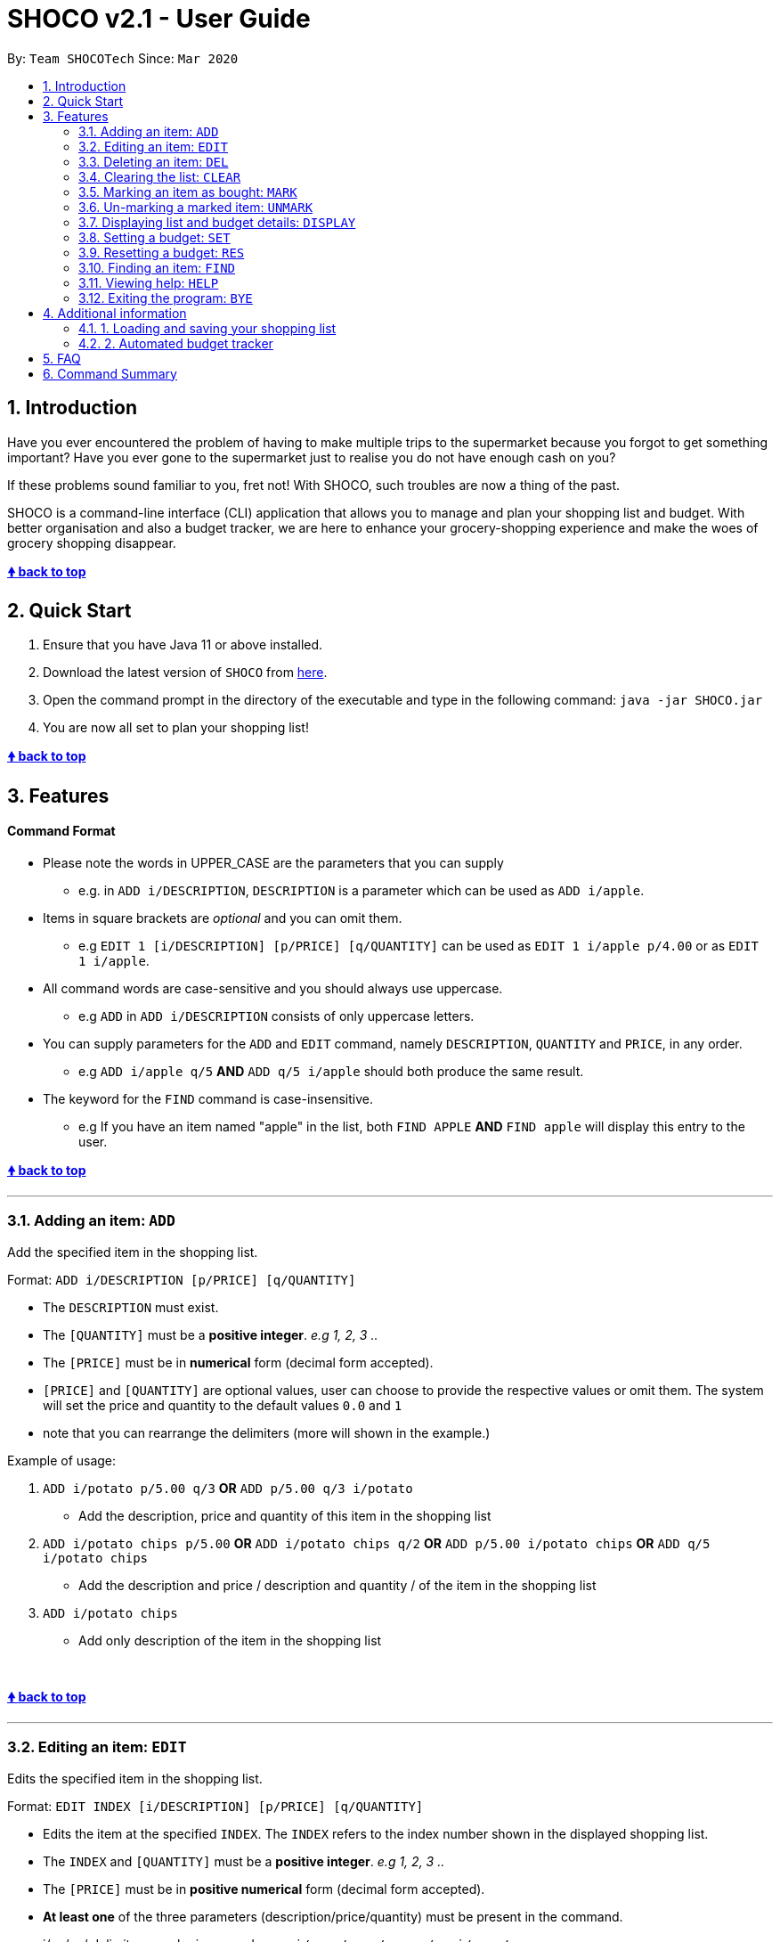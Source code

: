 = SHOCO v2.1 - User Guide
:site-section: UserGuide
:toc:
:toc-title:
:toc-placement: preamble
:sectnums:
:imagesDir: images
:xrefstyle: full
:repoURL: https://github.com/AY1920S2-CS2113T-T13-1/tp/tree/master

By: `Team SHOCOTech`      Since: `Mar 2020`


// @@author kokjoon97

== Introduction

Have you ever encountered the problem of having to make multiple trips to the supermarket because you forgot to get something important?
Have you ever gone to the supermarket just to realise you do not have enough cash on you?

If these problems sound familiar to you, fret not!
With SHOCO, such troubles are now a thing of the past.

SHOCO is a command-line interface (CLI) application that allows you to  manage and plan your shopping list and budget.
With better organisation and also a budget tracker, we are here to enhance your grocery-shopping experience and make the woes of grocery shopping disappear.
&nbsp;

+++<b>+++<<shoco-v20---user-guide,&#129053;
back to top>>+++</b>+++

== Quick Start

. Ensure that you have Java 11 or above installed.
. Download the latest version of `SHOCO` from https://github.com/AY1920S2-CS2113T-T13-1/tp/releases[here].
. Open the command prompt in the directory of the executable and type in the following command: `java -jar SHOCO.jar`
. You are now all set to plan your shopping list!
&nbsp;
// @@author

+++<b>+++<<shoco-v20---user-guide,&#129053;
back to top>>+++</b>+++

== Features

[discrete]
==== Command Format

* Please note the words in UPPER_CASE are the parameters that you can supply
 ** e.g.
in `ADD i/DESCRIPTION`, `DESCRIPTION` is a parameter which can be used as `ADD i/apple`.
* Items in square brackets are _optional_ and you can omit them.
 ** e.g `EDIT 1 [i/DESCRIPTION] [p/PRICE] [q/QUANTITY]` can be used as `EDIT 1 i/apple p/4.00` or as `EDIT 1 i/apple`.
// @@author kokjoon97
* All command words are case-sensitive and you should always use uppercase.
 ** e.g `ADD` in `ADD i/DESCRIPTION` consists of only uppercase letters.
* You can supply parameters for the `ADD` and `EDIT` command, namely `DESCRIPTION`, `QUANTITY` and `PRICE`, in any order.
 ** e.g `ADD i/apple q/5` *AND* `ADD q/5 i/apple` should both produce the same result.
* The keyword for the `FIND` command is case-insensitive.
 ** e.g If you have an item named "apple" in the list, both `FIND APPLE` *AND* `FIND apple` will display this entry to the user.
// @@author
&nbsp;

+++<b>+++<<shoco-v20---user-guide,&#129053;
back to top>>+++</b>+++

'''

// tag::Add[]
=== Adding an item: `ADD`

Add the specified item in the shopping list.

Format: `ADD i/DESCRIPTION [p/PRICE] [q/QUANTITY]`

* The `DESCRIPTION` must exist.
* The `[QUANTITY]` must be a *positive integer*.
_e.g 1, 2, 3 .._
* The `[PRICE]` must be in *numerical* form (decimal form accepted).
* `[PRICE]` and `[QUANTITY]` are optional values, user can choose to provide the  respective values or omit them.
The system will set the price and quantity to  the default values `0.0` and `1`
* note that you can rearrange the delimiters (more will shown in the example.)

Example of usage:

. `ADD i/potato p/5.00 q/3` *OR* `ADD p/5.00 q/3 i/potato`
 ** Add the description, price and quantity of this item in the shopping list
. `ADD i/potato chips p/5.00`  *OR*  `ADD i/potato chips q/2` *OR* `ADD p/5.00 i/potato chips`  *OR* `ADD q/5 i/potato chips`
 ** Add the description and price /  description and quantity /  of the item in the shopping list
. `ADD i/potato chips`
 ** Add only description of the item in the shopping list

&nbsp;

// end::Add[]

+++<b>+++<<shoco-v20---user-guide,&#129053;
back to top>>+++</b>+++
// @@author trishaangelica

'''

// tag::Edit[]
=== Editing an item: `EDIT`

Edits the specified item in the shopping list.

Format: `EDIT INDEX [i/DESCRIPTION] [p/PRICE] [q/QUANTITY]`

* Edits the item at the specified `INDEX`.
The `INDEX` refers to the index number  shown in the displayed shopping list.
* The `INDEX` and `[QUANTITY]` must be a *positive integer*.
_e.g 1, 2, 3 .._
* The `[PRICE]` must be in *positive numerical* form (decimal form accepted).
* *At least one* of the three parameters (description/price/quantity) must be present in the command.
* i/, p/, q/ delimiters can be in _any_ order.
e.g `i/..
p/..
q/..` or `q/..
i/..
p/..`.

Examples of usage:

. `EDIT 3 i/potato p/5.00 q/3`
 ** Edits the description, price and quantity of the 3rd item in the shopping list
. `EDIT 3 i/potato chips p/5.00`  *OR*  `EDIT 3 i/potato chips q/2`  *OR*  `EDIT 3 p/5.00 q/2`
 ** Edits the description and price /  description and quantity /  price and quantity of the   3rd item in the shopping list
. `EDIT 3 i/potato chips` *OR* `EDIT 3 p/5.00` *OR* `EDIT 3 q/2`
 ** Edits only description / only price / only quantity of the 3rd item in the shopping list

&nbsp;

// end::Edit[]

+++<b>+++<<shoco-v20---user-guide,&#129053;
back to top>>+++</b>+++
// @@author

'''


// @@author kokjoon97
// tag::Delete[]

=== Deleting an item: `DEL`

Removes an item from the list at the specified index.

Format: `DEL INDEX`

* The `INDEX` should be an integer.
* The `INDEX` should not be out of bounds of the shopping list.

Example of usage:

`DEL 3`
// @@author
// end::Delete[]

&nbsp;


+++<b>+++<<shoco-v20---user-guide,&#129053;
back to top>>+++</b>+++

'''

// tag::Clear[]
=== Clearing the list: `CLEAR`

Clears all items in the shopping list.
Automatically resets remaining budget to the user's set budget.

Format: `CLEAR`
// end::Clear[]

&nbsp;

+++<b>+++<<shoco-v20---user-guide,&#129053;
back to top>>+++</b>+++

'''
// tag::Mark[]
=== Marking an item as bought: `MARK`

Marks an item from the list at the specified index as bought.

Format: `MARK INDEX`

* The `INDEX` should be an integer.
* The `INDEX` should not be out of bounds of the shopping list.

Example of the usage:

`MARK 5`
// end::Mark[]

&nbsp;

+++<b>+++<<shoco-v20---user-guide,&#129053;
back to top>>+++</b>+++

'''

// tag::Unmark[]
=== Un-marking a marked item: `UNMARK`

Un-marks a marked-as-bought item from the list at the specified index.

Format: `UNMARK INDEX`

* The `INDEX` should be an integer
* The `INDEX` should not be out of bounds of the shopping list.

Example of the usage:

`UNMARK 3`
// end::Unmark[]

&nbsp;

+++<b>+++<<shoco-v20---user-guide,&#129053;
back to top>>+++</b>+++

'''

// tag::Display[]
=== Displaying list and budget details: `DISPLAY`

Shows the shopping list, budget, cost of the items and the remaining budget.

Format: `DISPLAY`
// end::Display[]

&nbsp;

+++<b>+++<<shoco-v20---user-guide,&#129053;
back to top>>+++</b>+++

'''

// @@author kokjoon97
// tag::SetBudget[]
=== Setting a budget: `SET`

Sets a budget for the user.

Format: `SET b/AMOUNT`

* The `AMOUNT` can be any decimal number that is between 0 to 5000.
* The `b/` substring should be present in the command.

Example of usage:

`SET b/3.00`
// @@author
// end::SetBudget[]

&nbsp;

+++<b>+++<<shoco-v20---user-guide,&#129053;
back to top>>+++</b>+++

'''
// tag::ResetBudget[]
=== Resetting a budget: `RES`

Resets te budget to be 0.00 for the user.

Format: `RES`
// end::ResetBudget[]

&nbsp;

+++<b>+++<<shoco-v20---user-guide,&#129053;
back to top>>+++</b>+++

'''

// @@author kokjoon97
// tag::Find[]
=== Finding an item: `FIND`

Filters the shopping list according to a keyword specified by the user.

Format: `FIND KEYWORD`

* The `KEYWORD` can be any character or string.
* The `KEYWORD` field should not be left empty.

Example of usage:

`FIND apple`
// @@author
// end::Find[]

&nbsp;

+++<b>+++<<shoco-v20---user-guide,&#129053;
back to top>>+++</b>+++

'''
// tag::Help[]
=== Viewing help: `HELP`

Shows the available commands and how they are to be used.

Format: `HELP`
// end::Help[]

&nbsp;

+++<b>+++<<shoco-v20---user-guide,&#129053;
back to top>>+++</b>+++

'''

// tag::Exit[]
=== Exiting the program: `BYE`

Exits the program.

Format: `BYE`
// end::Exit[]

&nbsp;

+++<b>+++<<shoco-v20---user-guide,&#129053;
back to top>>+++</b>+++

'''

&nbsp;
// @@author kokjoon97

== Additional information

=== 1. Loading and saving your shopping list

All your shopping list and budget data are saved to JSON files after you exit the application.
This data is also retrieved from the same JSON files the next time you boot up Shoco.
No further action is required from you as this is an automatic process.

=== 2. Automated budget tracker

When the total cost of the items in your shopping list exceeds the stored budget amount, a message will be displayed which states by how much you have overrun your current budget.
This message will only stop appearing when you increase your budget amount sufficiently or remove enough items from your list to keep within your budget.
// @@author

&nbsp;

+++<b>+++<<shoco-v20---user-guide,&#129053;
back to top>>+++</b>+++

&nbsp;

== FAQ

*Q*: How do I transfer my data to another computer?

*A*: Simply transfer the JSON files that contain your SHOCO data onto the new computer and place them in the folder that contains the SHOCO app.
If the folder already has the JSON files, replace them.

// @@author kokjoon97

*Q*: Is it possible to restore a list that I have deleted?

*A*: Unfortunately, we are still working on this feature and there is no such functionality at this point in time.
It is however, possible to manually backup the `shoppinglist.json` file from time to time so that if you unintentionally cleared your list, you can always replace the empty `shoppinglist.json` file with your backed up version.

// @@author

&nbsp;

+++<b>+++<<shoco-v20---user-guide,&#129053;
back to top>>+++</b>+++

&nbsp;

== Command Summary

* Add item `ADD i/DESCRIPTION [p/PRICE] [q/QUANTITY]`
* Edit item `EDIT INDEX [i/DESCRIPTION] [p/PRICE] [q/QUANTITY]`
* Delete item `DEL INDEX`
* Clear list `CLEAR`
* Mark item `MARK INDEX`
* Un-mark item `UNMARK INDEX`
* Display list and budget details `DISPLAY`
* Set budget `SET b/AMOUNT`
* Reset budget `RES`
* Find item `FIND KEYWORD`
* View help `HELP`
* Exit program `BYE`

&nbsp;

+++<b>+++<<shoco-v20---user-guide,&#129053;
back to top>>+++</b>+++
